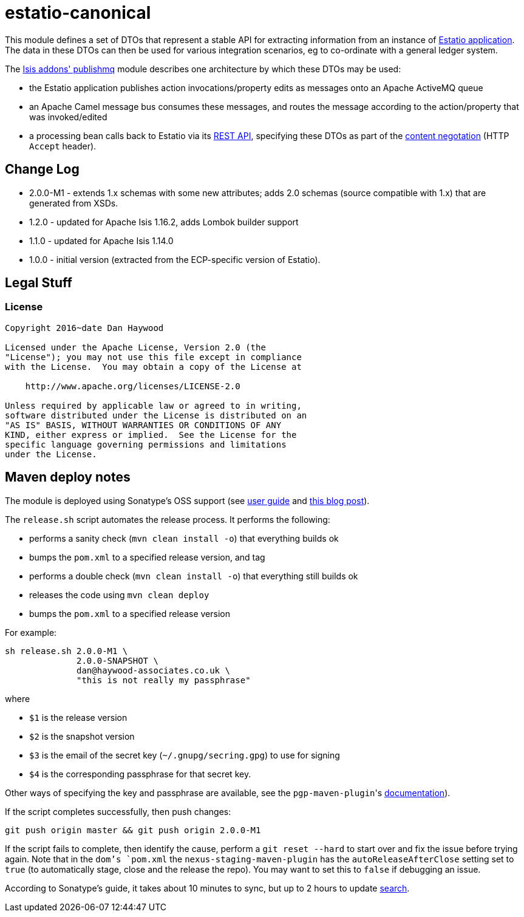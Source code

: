 = estatio-canonical

This module defines a set of DTOs that represent a stable API for extracting information from an instance of link:http://github.com/estatio/estatio[Estatio application].
The data in these DTOs can then be used for various integration scenarios, eg to co-ordinate with a general ledger system.

The http://github.com/isisaddons/isis-module-publishmq[Isis addons' publishmq] module describes one architecture by which these DTOs may be used:

* the Estatio application publishes action invocations/property edits as messages onto an Apache ActiveMQ queue

* an Apache Camel message bus consumes these messages, and routes the message according to the action/property that was invoked/edited

* a processing bean calls back to Estatio via its link:http://isis.apache.org/guides/ugvro.html[REST API], specifying these DTOs as part of the link:http://isis.apache.org/guides/ugvro.html#_ugvro_ro-spec_extensions_content-negotiation[content negotation] (HTTP `Accept` header).







== Change Log

* 2.0.0-M1 - extends 1.x schemas with some new attributes; adds 2.0 schemas (source compatible with 1.x) that are generated from XSDs.
* 1.2.0 - updated for Apache Isis 1.16.2, adds Lombok builder support
* 1.1.0 - updated for Apache Isis 1.14.0
* 1.0.0 - initial version (extracted from the ECP-specific version of Estatio).




== Legal Stuff

=== License

[source]
----
Copyright 2016~date Dan Haywood

Licensed under the Apache License, Version 2.0 (the
"License"); you may not use this file except in compliance
with the License.  You may obtain a copy of the License at

    http://www.apache.org/licenses/LICENSE-2.0

Unless required by applicable law or agreed to in writing,
software distributed under the License is distributed on an
"AS IS" BASIS, WITHOUT WARRANTIES OR CONDITIONS OF ANY
KIND, either express or implied.  See the License for the
specific language governing permissions and limitations
under the License.
----




== Maven deploy notes

The module is deployed using Sonatype's OSS support (see
http://central.sonatype.org/pages/apache-maven.html[user guide] and http://www.danhaywood.com/2013/07/11/deploying-artifacts-to-maven-central-repo/[this blog post]).

The `release.sh` script automates the release process.
It performs the following:

* performs a sanity check (`mvn clean install -o`) that everything builds ok
* bumps the `pom.xml` to a specified release version, and tag
* performs a double check (`mvn clean install -o`) that everything still builds ok
* releases the code using `mvn clean deploy`
* bumps the `pom.xml` to a specified release version

For example:

[source]
----
sh release.sh 2.0.0-M1 \
              2.0.0-SNAPSHOT \
              dan@haywood-associates.co.uk \
              "this is not really my passphrase"
----

where

* `$1` is the release version
* `$2` is the snapshot version
* `$3` is the email of the secret key (`~/.gnupg/secring.gpg`) to use for signing
* `$4` is the corresponding passphrase for that secret key.

Other ways of specifying the key and passphrase are available, see the ``pgp-maven-plugin``'s
http://kohsuke.org/pgp-maven-plugin/secretkey.html[documentation]).

If the script completes successfully, then push changes:

[source]
----
git push origin master && git push origin 2.0.0-M1
----

If the script fails to complete, then identify the cause, perform a `git reset --hard` to start over and fix the issue before trying again.
Note that in the `dom`'s `pom.xml` the `nexus-staging-maven-plugin` has the `autoReleaseAfterClose` setting set to `true` (to automatically stage, close and the release the repo).
You may want to set this to `false` if debugging an issue.

According to Sonatype's guide, it takes about 10 minutes to sync, but up to 2 hours to update http://search.maven.org[search].
